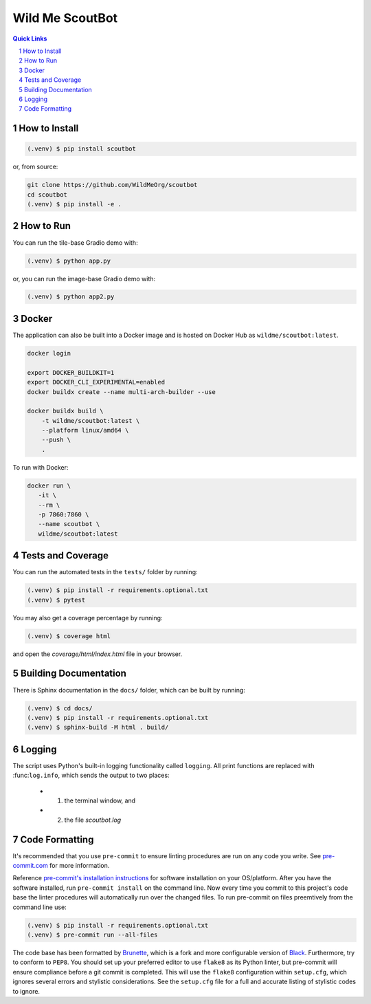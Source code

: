 ================
Wild Me ScoutBot
================

|Tests| |Codecov| |Wheel| |Docker| |ReadTheDocs| |Huggingface|

.. contents:: Quick Links
    :backlinks: none

.. sectnum::

How to Install
--------------

.. code-block:: console

    (.venv) $ pip install scoutbot

or, from source:

.. code-block:: console

   git clone https://github.com/WildMeOrg/scoutbot
   cd scoutbot
   (.venv) $ pip install -e .

How to Run
----------

You can run the tile-base Gradio demo with:

.. code-block:: console

   (.venv) $ python app.py

or, you can run the image-base Gradio demo with:

.. code-block:: console

   (.venv) $ python app2.py

Docker
------

The application can also be built into a Docker image and is hosted on Docker Hub as ``wildme/scoutbot:latest``.

.. code-block:: console

    docker login

    export DOCKER_BUILDKIT=1
    export DOCKER_CLI_EXPERIMENTAL=enabled
    docker buildx create --name multi-arch-builder --use

    docker buildx build \
        -t wildme/scoutbot:latest \
        --platform linux/amd64 \
        --push \
        .

To run with Docker:

.. code-block:: console

    docker run \
       -it \
       --rm \
       -p 7860:7860 \
       --name scoutbot \
       wildme/scoutbot:latest

Tests and Coverage
------------------

You can run the automated tests in the ``tests/`` folder by running:

.. code-block:: console

    (.venv) $ pip install -r requirements.optional.txt
    (.venv) $ pytest

You may also get a coverage percentage by running:

.. code-block:: console

    (.venv) $ coverage html

and open the `coverage/html/index.html` file in your browser.

Building Documentation
----------------------

There is Sphinx documentation in the ``docs/`` folder, which can be built by running:

.. code-block:: console

    (.venv) $ cd docs/
    (.venv) $ pip install -r requirements.optional.txt
    (.venv) $ sphinx-build -M html . build/

Logging
-------

The script uses Python's built-in logging functionality called ``logging``.  All print functions are replaced with :func:``log.info``, which sends the output to two places:

    - 1. the terminal window, and
    - 2. the file `scoutbot.log`

Code Formatting
---------------

It's recommended that you use ``pre-commit`` to ensure linting procedures are run
on any code you write.  See `pre-commit.com <https://pre-commit.com/>`_ for more information.

Reference `pre-commit's installation instructions <https://pre-commit.com/#install>`_ for software installation on your OS/platform. After you have the software installed, run ``pre-commit install`` on the command line. Now every time you commit to this project's code base the linter procedures will automatically run over the changed files.  To run pre-commit on files preemtively from the command line use:

.. code-block:: console

    (.venv) $ pip install -r requirements.optional.txt
    (.venv) $ pre-commit run --all-files

The code base has been formatted by `Brunette <https://pypi.org/project/brunette/>`_, which is a fork and more configurable version of `Black <https://black.readthedocs.io/en/stable/>`_.  Furthermore, try to conform to ``PEP8``.  You should set up your preferred editor to use ``flake8`` as its Python linter, but pre-commit will ensure compliance before a git commit is completed.  This will use the ``flake8`` configuration within ``setup.cfg``, which ignores several errors and stylistic considerations.  See the ``setup.cfg`` file for a full and accurate listing of stylistic codes to ignore.


.. |Tests| image:: https://github.com/WildMeOrg/scoutbot/actions/workflows/testing.yml/badge.svg?branch=main
    :target: https://github.com/WildMeOrg/scoutbot/actions/workflows/testing.yml
    :alt: GitHub CI

.. |Codecov| image:: https://codecov.io/gh/WildMeOrg/scoutbot/branch/main/graph/badge.svg?token=FR6ITMWQNI
    :target: https://app.codecov.io/gh/WildMeOrg/scoutbot
    :alt: Codecov

.. |Wheel| image:: https://github.com/WildMeOrg/scoutbot/actions/workflows/python-publish.yml/badge.svg
    :target: https://github.com/WildMeOrg/scoutbot/actions/workflows/python-publish.yml
    :alt: Python Wheel

.. |Docker| image:: https://img.shields.io/docker/image-size/wildme/scoutbot/latest
    :target: https://hub.docker.com/r/wildme/scoutbot
    :alt: Docker

.. |ReadTheDocs| image:: https://readthedocs.org/projects/scoutbot/badge/?version=latest
    :target: https://wildme-scoutbot.readthedocs.io/en/latest/?badge=latest
    :alt: ReadTheDocs

.. |Huggingface| image:: https://img.shields.io/badge/HuggingFace-running-success
    :target: https://huggingface.co/spaces/WildMeOrg/scoutbot
    :alt: Huggingface
